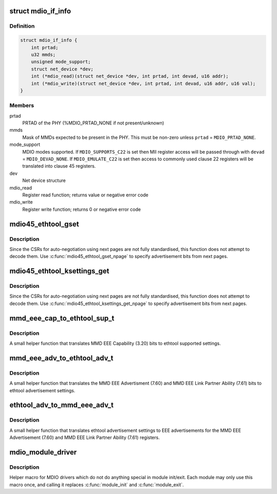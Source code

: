 .. -*- coding: utf-8; mode: rst -*-
.. src-file: include/linux/mdio.h

.. _`mdio_if_info`:

struct mdio_if_info
===================

.. c:type:: struct mdio_if_info

    Ethernet controller MDIO interface

.. _`mdio_if_info.definition`:

Definition
----------

.. code-block:: c

    struct mdio_if_info {
        int prtad;
        u32 mmds;
        unsigned mode_support;
        struct net_device *dev;
        int (*mdio_read)(struct net_device *dev, int prtad, int devad, u16 addr);
        int (*mdio_write)(struct net_device *dev, int prtad, int devad, u16 addr, u16 val);
    }

.. _`mdio_if_info.members`:

Members
-------

prtad
    PRTAD of the PHY (%MDIO_PRTAD_NONE if not present/unknown)

mmds
    Mask of MMDs expected to be present in the PHY.  This must be
    non-zero unless \ ``prtad``\  = \ ``MDIO_PRTAD_NONE``\ .

mode_support
    MDIO modes supported.  If \ ``MDIO_SUPPORTS_C22``\  is set then
    MII register access will be passed through with \ ``devad``\  =
    \ ``MDIO_DEVAD_NONE``\ .  If \ ``MDIO_EMULATE_C22``\  is set then access to
    commonly used clause 22 registers will be translated into
    clause 45 registers.

dev
    Net device structure

mdio_read
    Register read function; returns value or negative error code

mdio_write
    Register write function; returns 0 or negative error code

.. _`mdio45_ethtool_gset`:

mdio45_ethtool_gset
===================

.. c:function:: void mdio45_ethtool_gset(const struct mdio_if_info *mdio, struct ethtool_cmd *ecmd)

    get settings for ETHTOOL_GSET

    :param const struct mdio_if_info \*mdio:
        MDIO interface

    :param struct ethtool_cmd \*ecmd:
        Ethtool request structure

.. _`mdio45_ethtool_gset.description`:

Description
-----------

Since the CSRs for auto-negotiation using next pages are not fully
standardised, this function does not attempt to decode them.  Use
\ :c:func:`mdio45_ethtool_gset_npage`\  to specify advertisement bits from next
pages.

.. _`mdio45_ethtool_ksettings_get`:

mdio45_ethtool_ksettings_get
============================

.. c:function:: void mdio45_ethtool_ksettings_get(const struct mdio_if_info *mdio, struct ethtool_link_ksettings *cmd)

    get settings for ETHTOOL_GLINKSETTINGS

    :param const struct mdio_if_info \*mdio:
        MDIO interface

    :param struct ethtool_link_ksettings \*cmd:
        Ethtool request structure

.. _`mdio45_ethtool_ksettings_get.description`:

Description
-----------

Since the CSRs for auto-negotiation using next pages are not fully
standardised, this function does not attempt to decode them.  Use
\ :c:func:`mdio45_ethtool_ksettings_get_npage`\  to specify advertisement bits
from next pages.

.. _`mmd_eee_cap_to_ethtool_sup_t`:

mmd_eee_cap_to_ethtool_sup_t
============================

.. c:function:: u32 mmd_eee_cap_to_ethtool_sup_t(u16 eee_cap)

    :param u16 eee_cap:
        value of the MMD EEE Capability register

.. _`mmd_eee_cap_to_ethtool_sup_t.description`:

Description
-----------

A small helper function that translates MMD EEE Capability (3.20) bits
to ethtool supported settings.

.. _`mmd_eee_adv_to_ethtool_adv_t`:

mmd_eee_adv_to_ethtool_adv_t
============================

.. c:function:: u32 mmd_eee_adv_to_ethtool_adv_t(u16 eee_adv)

    :param u16 eee_adv:
        value of the MMD EEE Advertisement/Link Partner Ability registers

.. _`mmd_eee_adv_to_ethtool_adv_t.description`:

Description
-----------

A small helper function that translates the MMD EEE Advertisment (7.60)
and MMD EEE Link Partner Ability (7.61) bits to ethtool advertisement
settings.

.. _`ethtool_adv_to_mmd_eee_adv_t`:

ethtool_adv_to_mmd_eee_adv_t
============================

.. c:function:: u16 ethtool_adv_to_mmd_eee_adv_t(u32 adv)

    :param u32 adv:
        the ethtool advertisement settings

.. _`ethtool_adv_to_mmd_eee_adv_t.description`:

Description
-----------

A small helper function that translates ethtool advertisement settings
to EEE advertisements for the MMD EEE Advertisement (7.60) and
MMD EEE Link Partner Ability (7.61) registers.

.. _`mdio_module_driver`:

mdio_module_driver
==================

.. c:function::  mdio_module_driver( _mdio_driver)

    Helper macro for registering mdio drivers

    :param  _mdio_driver:
        *undescribed*

.. _`mdio_module_driver.description`:

Description
-----------

Helper macro for MDIO drivers which do not do anything special in module
init/exit. Each module may only use this macro once, and calling it
replaces \ :c:func:`module_init`\  and \ :c:func:`module_exit`\ .

.. This file was automatic generated / don't edit.

